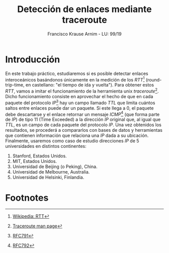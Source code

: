 #+title: Detección de enlaces mediante traceroute
#+author: Francisco Krause Arnim - LU: 99/19
#+LaTeX_CLASS: article
#+OPTIONS: toc:nil
#+LATEX_HEADER: \usepackage{ebgaramond}
#+LATEX_HEADER: \usepackage{pgfplots}
#+LATEX_HEADER: \usepackage{parskip}
#+LATEX_HEADER: \usepackage{hyperref}
#+LATEX_HEADER: \hypersetup{colorlinks=true,urlcolor=blue,linkcolor=black}

* Introducción
En este trabajo práctico, estudiaremos si es posible detectar enlaces interoceánicos basándonos únicamente
en la medición de los /RTT/[fn:1] (round-trip-time, en castellano: "el tiempo de ida y vuelta"). Para obtener estos /RTT/,
vamos a imitar el funcionamiento de la herramienta unix /traceroute/[fn:2]. Dicho funcionamiento consiste en aprovechar
el hecho de que en cada paquete del protocolo /IP/[fn:3] hay un campo llamado /TTL/ que limita cuántos saltos
entre enlaces puede dar un paquete. Si este llega a \(0\), el paquete debe descartarse y el enlace retornar un mensaje
/ICMP/[fn:5] (que forma parte de /IP/) de tipo \(11\) (Time Exceeded) a la dirección /IP/ original que, al igual que /TTL/, es un
campo de cada paquete del protocolo /IP/. Una vez obtenidos los resultados, se procederá a compararlos con
bases de datos y herramientas que contienen información que relaciona una /IP/ dada a su ubicación.
Finalmente, usaremos como caso de estudio direcciones /IP/ de \(5\) universidades en distintos continentes:

1. Stanford, Estados Unidos.
2. MIT, Estados Unidos.
3. Universidad de Beijing (o Peking), China.
4. Universidad de Melbourne, Australia.
5. Universidad de Helsinki, Finlandia.

* Footnotes

[fn:5][[https://datatracker.ietf.org/doc/html/rfc792][ RFC792]]

[fn:3] [[https://datatracker.ietf.org/doc/html/rfc791][RFC791]]

[fn:2] [[https://linux.die.net/man/8/traceroute][Traceroute man page]]

[fn:1] [[https://en.wikipedia.org/wiki/Round-trip_delay][Wikipedia: RTT]]
